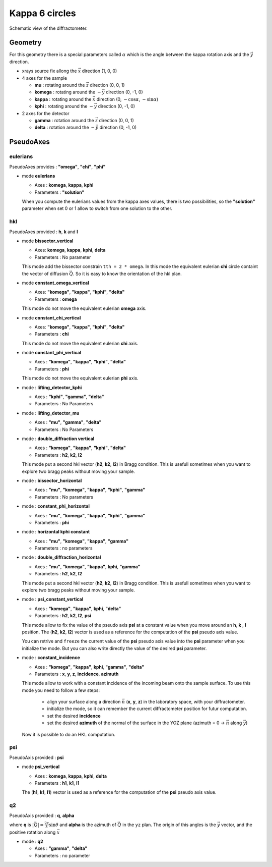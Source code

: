 Kappa 6 circles
###############

.. figure:: ../../../figures/k6c.png
   :align: center
   :width: 8cm

   Schematic view of the diffractometer.

Geometry
********

For this geometry there is a special parameters called :math:`\alpha` which is the
angle between the kappa rotation axis and the  :math:`\vec{y}` direction.

+ xrays source fix allong the :math:`\vec{x}` direction (1, 0, 0)
+ 4 axes for the sample

  + **mu** : rotating around the :math:`\vec{z}` direction (0, 0, 1)
  + **komega** : rotating around the :math:`-\vec{y}` direction (0, -1, 0)
  + **kappa** : rotating around the :math:`\vec{x}` direction (0, :math:`-\cos\alpha`, :math:`-\sin\alpha`)
  + **kphi** : rotating around the :math:`-\vec{y}` direction (0, -1, 0)

+ 2 axes for the detector

  + **gamma** : rotation around the :math:`\vec{z}` direction (0, 0, 1)
  + **delta** : rotation around the :math:`-\vec{y}` direction (0, -1, 0)

PseudoAxes
**********

eulerians
=========

PseudoAxes provides : **"omega"**, **"chi"**, **"phi"**

+ mode **eulerians**

  + Axes : **komega**, **kappa**, **kphi**
  + Parameters : **"solution"**

  When you compute the eulerians values from the kappa axes values,
  there is two possibilities, so the **"solution"** parameter when set
  0 or 1 allow to switch from one solution to the other.

hkl
===

PseudoAxes provided : **h**, **k** and **l**

+ mode **bissector_vertical**

  + Axes: **komega**, **kappa**, **kphi**, **delta**
  + Parameters : No parameter

  This mode add the bissector constrain ``tth = 2 * omega``. In this
  mode the equivalent eulerian **chi** circle containt the vector of
  diffusion :math:`\vec{Q}`. So it is easy to know the orientation of
  the hkl plan.

+ mode **constant_omega_vertical**

  + Axes: **"komega"**, **"kappa"**, **"kphi"**, **"delta"**
  + Parameters : **omega**

  This mode do not move the equivalent eulerian **omega** axis.

+ mode **constant_chi_vertical**

  + Axes: **"komega"**, **"kappa"**, **"kphi"**, **"delta"**
  + Parameters : **chi**

  This mode do not move the equivalent eulerian **chi** axis.

+ mode **constant_phi_vertical**

  + Axes : **"komega"**, **"kappa"**, **"kphi"**, **"delta"**
  + Parameters : **phi**

  This mode do not move the equivalent eulerian **phi** axis.

+ mode : **lifting_detector_kphi**

  + Axes : **"kphi"**, **"gamma"**, **"delta"**
  + Parameters : No Parameters

+ mode : **lifting_detector_mu**

  + Axes : **"mu"**, **"gamma"**, **"delta"**
  + Parameters : No Parameters

+ mode : **double_diffraction vertical**

  + Axes : **"komega"**, **"kappa"**, **"kphi"**, **"delta"**
  + Parameters : **h2**, **k2**, **l2**

  This mode put a second hkl vector (**h2**, **k2**, **l2**) in
  Bragg condition.  This is usefull sometimes when you want to explore
  two bragg peaks without moving your sample.

+ mode : **bissector_horizontal**

  + Axes : **"mu"**, **"komega"**, **"kappa"**, **"kphi"**, **"gamma"**
  + Parameters : No parameters

+ mode : **constant_phi_horizontal**

  + Axes : **"mu"**, **"komega"**, **"kappa"**, **"kphi"**, **"gamma"**
  + Parameters : **phi**

+ mode : **horizontal kphi constant**

  + Axes :  **"mu"**, **"komega"**, **"kappa"**, **"gamma"**
  + Parameters : no parameters

+ mode : **double_diffraction_horizontal**

  + Axes : **"mu"**, **"komega"**, **"kappa"**, **kphi**, **"gamma"**
  + Parameters : **h2**, **k2**, **l2**

  This mode put a second hkl vector (**h2**, **k2**, **l2**) in
  Bragg condition.  This is usefull sometimes when you want to explore
  two bragg peaks without moving your sample.

+ mode : **psi_constant_vertical**

  + Axes : **"komega"**, **"kappa"**, **kphi**, **"delta"**
  + Parameters : **h2**, **k2**, **l2**, **psi**

  This mode allow to fix the value of the pseudo axis **psi** at a
  constant value when you move around an **h**, **k** , **l**
  position. The (**h2**, **k2**, **l2**) vector is used as a reference
  for the computation of the **psi** pseudo axis value.

  You can retrive and ``freeze`` the current value of the **psi**
  pseudo axis value into the **psi** parameter when you initialize the
  mode. But you can also write directly the value of the desired
  **psi** parameter.

+ mode : **constant_incidence**

  + Axes : **"komega"**, **"kappa"**, **kphi**, **"gamma"**, **"delta"**
  + Parameters : **x**, **y**, **z**, **incidence**, **azimuth**

  This mode allow to work with a constant incidence of the incoming
  beam onto the sample surface.
  To use this mode you need to follow a few steps:

    + align your surface along a direction :math:`\vec{n}` (**x**,
      **y**, **z**) in the laboratory space, with your diffractometer.
    + initialize the mode, so it can remember the current diffractometer
      position for futur computation.
    + set the desired **incidence**
    + set the desired **azimuth** of the normal of the surface in the
      YOZ plane (azimuth = 0 -> :math:`\vec{n}` along :math:`\vec{y}`)

  Now it is possible to do an HKL computation.

psi
===

PseudoAxis provided : **psi**

+ mode **psi_vertical**

  + Axes : **komega**, **kappa**, **kphi**, **delta**
  + Parameters : **h1**, **k1**, **l1**

  The (**h1**, **k1**, **l1**) vector is used as a reference for the
  computation of the **psi** pseudo axis value.

q2
==

PseudoAxis provided : **q**, **alpha**

where **q** is :math:`|\vec{Q}| = \frac{2 \tau}{\lambda} \sin{\theta}`
and **alpha** is the azimuth of :math:`\vec{Q}` in the ``yz``
plan. The origin of this angles is the :math:`\vec{y}` vector, and the
positive rotation along :math:`\vec{x}`

+ mode : **q2**

  + Axes : **"gamma"**, **"delta"**
  + Parameters : no parameter

